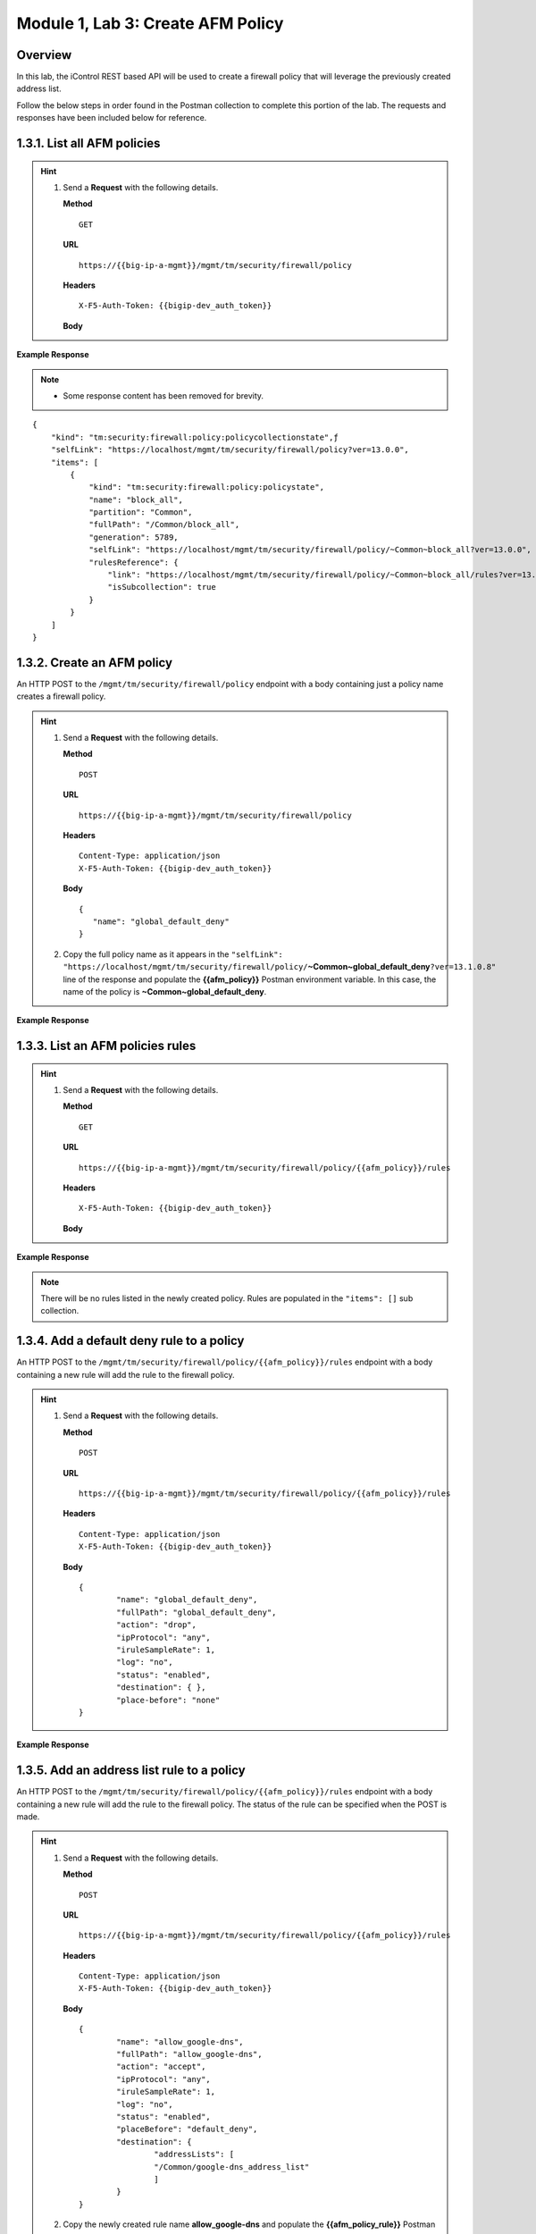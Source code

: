 ﻿.. |labmodule| replace:: 1
.. |labnum| replace:: 3
.. |labdot| replace:: |labmodule|\ .\ |labnum|
.. |labund| replace:: |labmodule|\ _\ |labnum|
.. |labname| replace:: Lab\ |labdot|
.. |labnameund| replace:: Lab\ |labund|

Module |labmodule|\, Lab \ |labnum|\: Create AFM Policy
========================================================

Overview
--------

In this lab, the iControl REST based API will be used to create a firewall policy that will leverage the previously created address list.

Follow the below steps in order found in the Postman collection to complete this portion of the lab.  The requests and responses have been included below for reference.

|labmodule|\.\ |labnum|\.1. List all AFM policies
--------------------------------------------------

.. Hint::  
  1) Send a **Request** with the following details.
     
     | **Method**
     
     ::
     
         GET
     
     | **URL**
     
     ::
     
         https://{{big-ip-a-mgmt}}/mgmt/tm/security/firewall/policy
     
     | **Headers**
     
     ::
     
 	  X-F5-Auth-Token: {{bigip-dev_auth_token}}
     
     | **Body**

**Example Response**

.. NOTE::
    - Some response content has been removed for brevity.

::

    {
        "kind": "tm:security:firewall:policy:policycollectionstate",ƒ
        "selfLink": "https://localhost/mgmt/tm/security/firewall/policy?ver=13.0.0",
        "items": [
            {
                "kind": "tm:security:firewall:policy:policystate",
                "name": "block_all",
                "partition": "Common",
                "fullPath": "/Common/block_all",
                "generation": 5789,
                "selfLink": "https://localhost/mgmt/tm/security/firewall/policy/~Common~block_all?ver=13.0.0",
                "rulesReference": {
                    "link": "https://localhost/mgmt/tm/security/firewall/policy/~Common~block_all/rules?ver=13.0.0",
                    "isSubcollection": true
                }
            }
        ]
    }

|labmodule|\.\ |labnum|\.2. Create an AFM policy
-------------------------------------------------

An HTTP POST to the ``/mgmt/tm/security/firewall/policy`` endpoint with a body containing just a policy name creates a firewall policy.

.. Hint::  
  1) Send a **Request** with the following details.
     
     | **Method**
     
     ::
     
         POST
     
     | **URL**
     
     ::
     
         https://{{big-ip-a-mgmt}}/mgmt/tm/security/firewall/policy
     
     | **Headers**
     
     ::
     
          Content-Type: application/json
	  X-F5-Auth-Token: {{bigip-dev_auth_token}}
     
     | **Body**
	 
     ::
     
         {
            "name": "global_default_deny"
         }
  2) Copy the full policy name as it appears in the ``"selfLink": "https://localhost/mgmt/tm/security/firewall/policy/``\ **~Common~global_default_deny**\ ``?ver=13.1.0.8"`` line of the response and populate the **{{afm_policy}}** Postman environment variable.  In this case, the name of the policy is **~Common~global_default_deny**.
	 

**Example Response**

.. code-block:: rest
    :emphasize-lines: 3, 7

    {
        "kind": "tm:security:firewall:policy:policystate",
        "name": "global_default_deny",
        "partition": "Common",
        "fullPath": "/Common/global_default_deny",
        "generation": 11451,
        "selfLink": "https://localhost/mgmt/tm/security/firewall/policy/~Common~global_default_deny?ver=13.1.0.8",
        "rulesReference": {
            "link": "https://localhost/mgmt/tm/security/firewall/policy/~Common~global_default_deny/rules?ver=13.1.0.8",
            "isSubcollection": true
        }
    }



|labmodule|\.\ |labnum|\.3. List an AFM policies rules
------------------------------------------------------

.. Hint::  
  1) Send a **Request** with the following details.
     
     | **Method**
     
     ::
     
         GET
     
     | **URL**
     
     ::
     
         https://{{big-ip-a-mgmt}}/mgmt/tm/security/firewall/policy/{{afm_policy}}/rules
     
     | **Headers**
     
     ::
     
	  X-F5-Auth-Token: {{bigip-dev_auth_token}}
     
     | **Body**

**Example Response**

.. NOTE:: There will be no rules listed in the newly created policy.  Rules are populated in the ``"items": []`` sub collection.

.. code-block:: rest
    :emphasize-lines: 4

    {
        "kind": "tm:security:firewall:policy:rules:rulescollectionstate",
        "selfLink": "https://localhost/mgmt/tm/security/firewall/policy/~Common~global_default_deny/rules?ver=13.1.0.8",
        "items": []
    }

|labmodule|\.\ |labnum|\.4. Add a default deny rule to a policy
----------------------------------------------------------------

An HTTP POST to the ``/mgmt/tm/security/firewall/policy/{{afm_policy}}/rules`` endpoint with a body containing a new rule will add the rule to the firewall policy.  

.. Hint::  
  1) Send a **Request** with the following details.
     
     | **Method**
     
     ::
     
         POST
     
     | **URL**
     
     ::
     
         https://{{big-ip-a-mgmt}}/mgmt/tm/security/firewall/policy/{{afm_policy}}/rules
     
     | **Headers**
     
     ::
     
          Content-Type: application/json
	  X-F5-Auth-Token: {{bigip-dev_auth_token}}
     
     | **Body**
	 
     ::
     
		{
			"name": "global_default_deny",
			"fullPath": "global_default_deny",
			"action": "drop",
			"ipProtocol": "any",
			"iruleSampleRate": 1,
			"log": "no",
			"status": "enabled",
			"destination": { },
			"place-before": "none"
		}
	 
**Example Response**

.. code-block:: rest
    :emphasize-lines: 3-4, 7-12

    {
        "kind": "tm:security:firewall:policy:rules:rulesstate",
        "name": "default_deny",
        "fullPath": "default_deny",
        "generation": 11464,
        "selfLink": "https://localhost/mgmt/tm/security/firewall/policy/~Common~global_default_deny/rules/default_deny?ver=13.1.0.8",
        "action": "drop",
        "ipProtocol": "any",
        "iruleSampleRate": 1,
        "log": "no",
        "status": "enabled",
        "destination": {},
        "source": {
            "identity": {}
        }
    }

|labmodule|\.\ |labnum|\.5. Add an address list rule to a policy
----------------------------------------------------------------

An HTTP POST to the ``/mgmt/tm/security/firewall/policy/{{afm_policy}}/rules`` endpoint with a body containing a new rule will add the rule to the firewall policy.  The status of the rule can be specified when the POST is made.

.. Hint::  
  1) Send a **Request** with the following details.
     
     | **Method**
     
     ::
     
         POST
     
     | **URL**
     
     ::
     
         https://{{big-ip-a-mgmt}}/mgmt/tm/security/firewall/policy/{{afm_policy}}/rules
     
     | **Headers**
     
     ::
     
          Content-Type: application/json
	  X-F5-Auth-Token: {{bigip-dev_auth_token}}
     
     | **Body**
	 
     ::
     
		{
			"name": "allow_google-dns",
			"fullPath": "allow_google-dns",
			"action": "accept",
			"ipProtocol": "any",
			"iruleSampleRate": 1,
			"log": "no",
			"status": "enabled",
			"placeBefore": "default_deny",
			"destination": {
				"addressLists": [ 
				"/Common/google-dns_address_list" 
				] 
			}
		}
  2) Copy the newly created rule name **allow_google-dns** and populate the **{{afm_policy_rule}}** Postman environment variable.


**Example Response**

.. code-block:: rest
    :emphasize-lines: 3-4, 7-21

    {
        "kind": "tm:security:firewall:policy:rules:rulesstate",
        "name": "allow_google-dns",
        "fullPath": "allow_google-dns",
        "generation": 13210,
        "selfLink": "https://localhost/mgmt/tm/security/firewall/policy/~Common~global_default_deny/rules/allow_google-dns?ver=13.1.0.8",
        "action": "accept",
        "ipProtocol": "any",
        "iruleSampleRate": 1,
        "log": "no",
        "status": "enabled",
        "destination": {
            "addressLists": [
            "/Common/google-dns_address_list"
            ],
            "addressListsReference": [
            {
                "link": "https://localhost/mgmt/tm/security/firewall/address-list/~Common~allow_google-dns?ver=13.0.0"
            }
            ]
        },
        "source": {
            "identity": {}
        }
    }

|labmodule|\.\ |labnum|\.6. Disable a Policy rule
-------------------------------------------------

An HTTP PATCH to the ``/mgmt/tm/security/firewall/policy/{{afm_policy}}/rules/{{afm_policy_rule}}`` endpoint with a body containing a name of an existing rule can set the ``"status": "disabled"`` to deactivate a single rule.

.. Hint::  
  1) Send a **Request** with the following details.
     
     | **Method**
     
     ::
     
         PATCH
     
     | **URL**
     
     ::
     
         https://{{big-ip-a-mgmt}}/mgmt/tm/security/firewall/policy/{{afm_policy}}/rules/{{afm_policy_rule}}
     
     | **Headers**
     
     ::
     
          Content-Type: application/json
	  X-F5-Auth-Token: {{bigip-dev_auth_token}}
     
     | **Body**
	 
     ::
     
		{
			"status": "disabled"
		}

**Example Response**

.. code-block:: rest
    :emphasize-lines: 11

    {
        "kind": "tm:security:firewall:policy:rules:rulesstate",
        "name": "allow_google-dns",
        "fullPath": "allow_google-dns",
        "generation": 11470,
        "selfLink": "https://localhost/mgmt/tm/security/firewall/policy/~Common~global_default_deny/rules/allow_google-dns?ver=13.1.0.8",
        "action": "accept",
        "ipProtocol": "any",
        "iruleSampleRate": 1,
        "log": "no",
        "status": "disabled",
        "destination": {
            "addressLists": [
                "/Common/google-dns_address_list"
            ],
            "addressListsReference": [
                {
                    "link": "https://localhost/mgmt/tm/security/firewall/address-list/~Common~google-dns_address_list?ver=13.1.0.8"
                }
            ]
        },
        "source": {
            "identity": {}
        }
    }

.. NOTE::
    - Repeat step 1.3.3 to verify the rule has been disabled.
